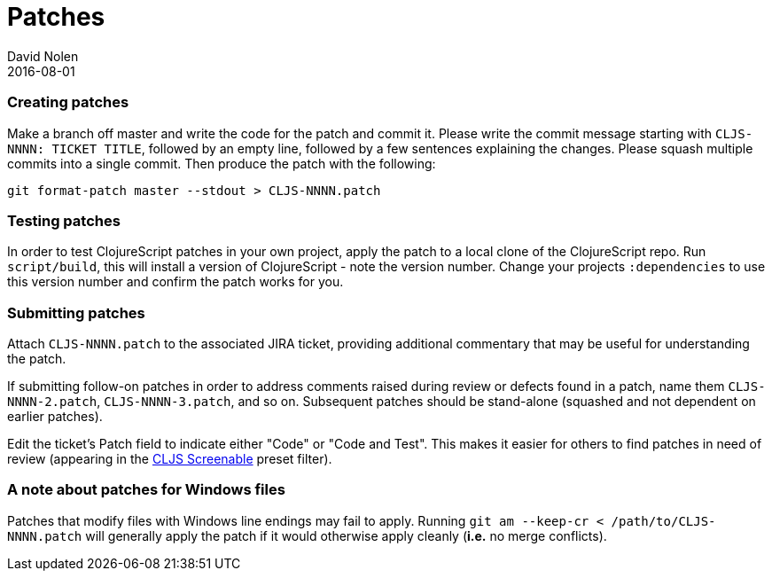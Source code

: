 = Patches
David Nolen
2016-08-01
:type: community
:toc: macro
:icons: font

ifdef::env-github,env-browser[:outfilesuffix: .adoc]

[[creating-patches]]
=== Creating patches

Make a branch off master and write the code for the patch and commit it.
Please write the commit message starting with `CLJS-NNNN: TICKET TITLE`,
followed by an empty line, followed by a few sentences explaining the
changes. Please squash multiple commits into a single commit. Then
produce the patch with the following:

[source,bash]
----
git format-patch master --stdout > CLJS-NNNN.patch
----

[[testing-patches]]
=== Testing patches

In order to test ClojureScript patches in your own project, apply the
patch to a local clone of the ClojureScript repo. Run `script/build`,
this will install a version of ClojureScript - note the version number.
Change your projects `:dependencies` to use this version number and
confirm the patch works for you.

[[submitting-patches]]
=== Submitting patches

Attach `CLJS-NNNN.patch` to the associated JIRA ticket, providing
additional commentary that may be useful for understanding the patch.

If submitting follow-on patches in order to address comments raised
during review or defects found in a patch, name them `CLJS-NNNN-2.patch`,
`CLJS-NNNN-3.patch`, and so on. Subsequent patches should be stand-alone
(squashed and not dependent on earlier patches).

Edit the ticket's Patch field to indicate either "Code" or "Code and
Test". This makes it easier for others to find patches in need of review
(appearing in the
http://dev.clojure.org/jira/secure/IssueNavigator.jspa?mode=hide&requestId=10707[CLJS
Screenable] preset filter).

[[a-note-about-patches-for-windows-files]]
=== A note about patches for Windows files

Patches that modify files with Windows line endings may fail to apply. Running `git am --keep-cr < /path/to/CLJS-NNNN.patch` will generally apply the patch if it would otherwise apply cleanly (*i.e.* no merge conflicts).
